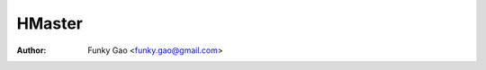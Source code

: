 =======
HMaster
=======

:Author: Funky Gao <funky.gao@gmail.com>

.. contents:: TOC
.. section-numbering::


